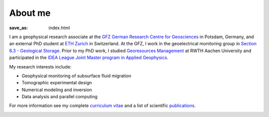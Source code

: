 About me
========
:save_as: index.html

I am a geophysical research associate at the `GFZ German Research Centre for
Geosciences`_ in Potsdam, Germany, and an external PhD student at `ETH Zurich`_
in Switzerland. At the GFZ, I work in the geoelectrical monitoring group in
`Section 6.3 - Geological Storage`_. Prior to my PhD work, I studied `Georesources
Management`_ at RWTH Aachen University and participated in the `IDEA League
Joint Master program in Applied Geophysics`_.

My research interests include:

* Geophysical monitoring of subsurface fluid migration
* Tomographic experimental design
* Numerical modeling and inversion
* Data analysis and parallel computing

For more information see my complete `curriculum vitae`_ and a list of
scientific `publications`_.

.. _`GFZ German Research Centre for Geosciences`: http://www.gfz-potsdam.de/en
.. _`Section 6.3 - Geological Storage`: http://www.gfz-potsdam.de/en/section/cgs
.. _`ETH Zurich`: http://www.eeg.ethz.ch/phds.html
.. _`Georesources Management`: http://www.rwth-aachen.de/go/id/bllm/?lidx=1
.. _`IDEA League Joint Master program in Applied Geophysics`: http://www.idealeague.org/geophysics
.. _`curriculum vitae`: cv.html
.. _`publications`: publications.html

.. image:: static/wordle.png
    :alt: Wordle
    :align: center
